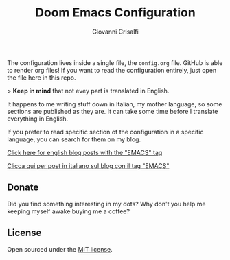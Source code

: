 #+title: Doom Emacs Configuration
#+author: Giovanni Crisalfi

The configuration lives inside a single file, the =config.org= file.
GitHub is able to render org files! If you want to read the configuration entirely, just open the file here in this repo.

> *Keep in mind* that not evey part is translated in English.

It happens to me writing stuff down in Italian, my mother language, so some sections are published as they are.
It can take some time before I translate everything in English.

If you prefer to read specific section of the configuration in a specific language, you can search for them on my blog.

[[https://www.zwitterio.it/en/tags/emacs/][Click here for english blog posts with the "EMACS" tag]]

[[https://www.zwitterio.it/tags/emacs/][Clicca qui per post in italiano sul blog con il tag "EMACS"]]

** Donate
Did you find something interesting in my dots?
Why don't you help me keeping myself awake buying me a coffee?

[[https://ko-fi.com/V7V425BFU][https://ko-fi.com/img/githubbutton_sm.svg]]

** License
Open sourced under the [[./LICENSE][MIT license]].
